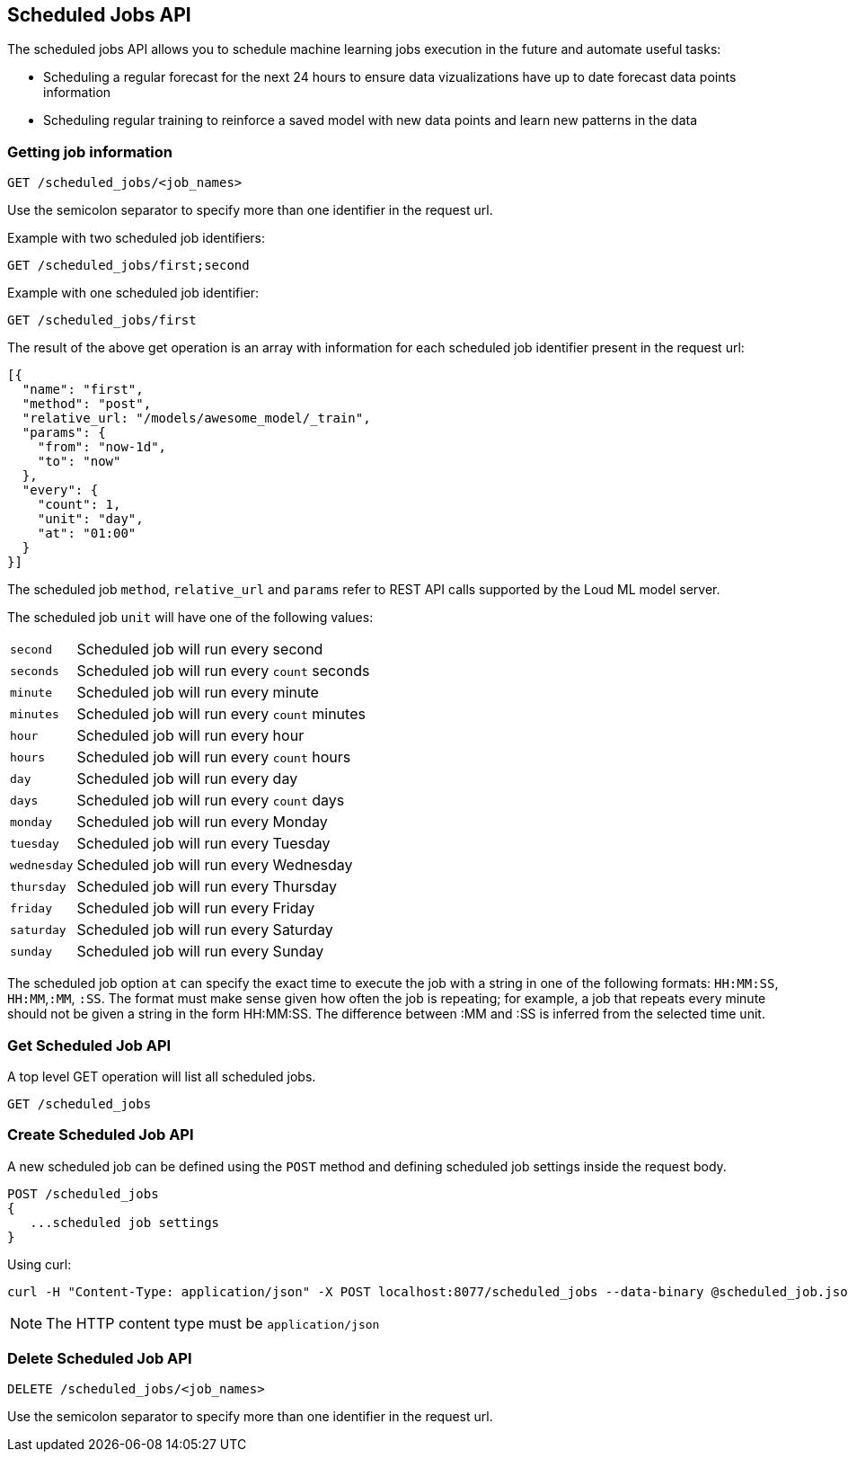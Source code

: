 [[api-scheduled_jobs]]
== Scheduled Jobs API

The scheduled jobs API allows you to schedule machine learning jobs
execution in the future and automate useful tasks:

* Scheduling a regular forecast for the next 24 hours to ensure
data vizualizations have up to date forecast data points information
* Scheduling regular training to reinforce a saved model with
new data points and learn new patterns in the data

=== Getting job information

[source,js]
--------------------------------------------------
GET /scheduled_jobs/<job_names>
--------------------------------------------------

Use the semicolon separator to specify more than one identifier in the request url.

Example with two scheduled job identifiers:

[source,js]
--------------------------------------------------
GET /scheduled_jobs/first;second
--------------------------------------------------

Example with one scheduled job identifier:

[source,js]
--------------------------------------------------
GET /scheduled_jobs/first
--------------------------------------------------

The result of the above get operation is an array with information
for each scheduled job identifier present in the request url:

[source,js]
--------------------------------------------------
[{
  "name": "first",
  "method": "post", 
  "relative_url: "/models/awesome_model/_train",
  "params": {
    "from": "now-1d",
    "to": "now"
  },
  "every": {
    "count": 1,
    "unit": "day",
    "at": "01:00"
  }
}]
--------------------------------------------------

The scheduled job `method`, `relative_url` and `params` refer to REST API
calls supported by the Loud ML model server.

The scheduled job `unit` will have one of the following values:

[horizontal]
`second`::    Scheduled job will run every second
`seconds`::    Scheduled job will run every `count` seconds
`minute`::    Scheduled job will run every minute
`minutes`::    Scheduled job will run every `count` minutes
`hour`::    Scheduled job will run every hour
`hours`::    Scheduled job will run every `count` hours
`day`::    Scheduled job will run every day
`days`::    Scheduled job will run every `count` days
`monday`::    Scheduled job will run every Monday
`tuesday`::    Scheduled job will run every Tuesday
`wednesday`::    Scheduled job will run every Wednesday
`thursday`::    Scheduled job will run every Thursday
`friday`::    Scheduled job will run every Friday
`saturday`::    Scheduled job will run every Saturday
`sunday`::    Scheduled job will run every Sunday

The scheduled job option `at` can specify the exact time to execute
the job with a string in one of the following formats: `HH:MM:SS`, `HH:MM`,`:MM`, `:SS`. The format must make sense given how often the job is repeating; for example, a job that repeats every minute should not be given a string in the form HH:MM:SS. The difference between :MM and :SS is inferred from the selected time unit.

=== Get Scheduled Job API

A top level GET operation will list all scheduled jobs.

[source,js]
--------------------------------------------------
GET /scheduled_jobs
--------------------------------------------------

=== Create Scheduled Job API

A new scheduled job can be defined using the `POST` method and
defining scheduled job settings inside the request body.

[source,js]
--------------------------------------------------
POST /scheduled_jobs
{
   ...scheduled job settings
}
--------------------------------------------------

Using curl:

[source,bash]
--------------------------------------------------
curl -H "Content-Type: application/json" -X POST localhost:8077/scheduled_jobs --data-binary @scheduled_job.json
--------------------------------------------------

[NOTE]
==================================================

The HTTP content type must be `application/json`

==================================================


=== Delete Scheduled Job API

[source,js]
--------------------------------------------------
DELETE /scheduled_jobs/<job_names>
--------------------------------------------------

Use the semicolon separator to specify more than one identifier in the request url.
